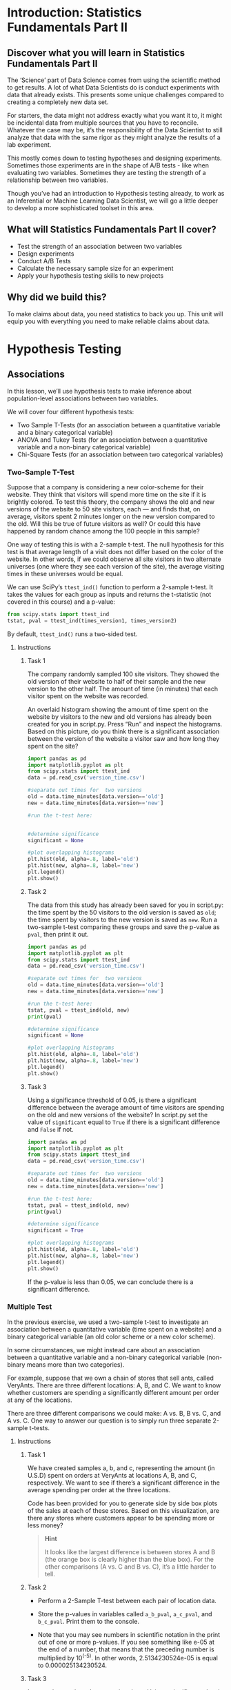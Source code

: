 * Introduction: Statistics Fundamentals Part II
** Discover what you will learn in Statistics Fundamentals Part II
The ‘Science’ part of Data Science comes from using the scientific method to get results. A lot of what Data Scientists do is conduct experiments with data that already exists. This presents some unique challenges compared to creating a completely new data set.

For starters, the data might not address exactly what you want it to, it might be incidental data from multiple sources that you have to reconcile. Whatever the case may be, it’s the responsibility of the Data Scientist to still analyze that data with the same rigor as they might analyze the results of a lab experiment.

This mostly comes down to testing hypotheses and designing experiments. Sometimes those experiments are in the shape of A/B tests - like when evaluating two variables. Sometimes they are testing the strength of a relationship between two variables.

Though you’ve had an introduction to Hypothesis testing already, to work as an Inferential or Machine Learning Data Scientist, we will go a little deeper to develop a more sophisticated toolset in this area.

** What will Statistics Fundamentals Part II cover?
- Test the strength of an association between two variables
- Design experiments
- Conduct A/B Tests
- Calculate the necessary sample size for an experiment
- Apply your hypothesis testing skills to new projects

** Why did we build this?
To make claims about data, you need statistics to back you up. This unit will equip you with everything you need to make reliable claims about data.

* Hypothesis Testing

** Associations
In this lesson, we’ll use hypothesis tests to make inference about population-level associations between two variables.

We will cover four different hypothesis tests:
- Two Sample T-Tests (for an association between a quantitative variable and a binary categorical variable)
- ANOVA and Tukey Tests (for an association between a quantitative variable and a non-binary categorical variable)
- Chi-Square Tests (for an association between two categorical variables)

*** Two-Sample T-Test
Suppose that a company is considering a new color-scheme for their website. They think that visitors will spend more time on the site if it is brightly colored. To test this theory, the company shows the old and new versions of the website to 50 site visitors, each — and finds that, on average, visitors spent 2 minutes longer on the new version compared to the old. Will this be true of future visitors as well? Or could this have happened by random chance among the 100 people in this sample?

One way of testing this is with a 2-sample t-test. The null hypothesis for this test is that average length of a visit does not differ based on the color of the website. In other words, if we could observe all site visitors in two alternate universes (one where they see each version of the site), the average visiting times in these universes would be equal.

We can use SciPy’s ~ttest_ind()~ function to perform a 2-sample t-test. It takes the values for each group as inputs and returns the t-statistic (not covered in this course) and a p-value:

#+begin_src python
from scipy.stats import ttest_ind
tstat, pval = ttest_ind(times_version1, times_version2)
#+end_src

By default, ~ttest_ind()~ runs a two-sided test.

**** Instructions
***** Task 1
The company randomly sampled 100 site visitors. They showed the old version of their website to half of their sample and the new version to the other half. The amount of time (in minutes) that each visitor spent on the website was recorded.

An overlaid histogram showing the amount of time spent on the website by visitors to the new and old versions has already been created for you in script.py. Press “Run” and inspect the histograms. Based on this picture, do you think there is a significant association between the version of the website a visitor saw and how long they spent on the site?

#+begin_src python
import pandas as pd
import matplotlib.pyplot as plt
from scipy.stats import ttest_ind
data = pd.read_csv('version_time.csv')

#separate out times for  two versions
old = data.time_minutes[data.version=='old']
new = data.time_minutes[data.version=='new']

#run the t-test here:


#determine significance
significant = None

#plot overlapping histograms
plt.hist(old, alpha=.8, label='old')
plt.hist(new, alpha=.8, label='new')
plt.legend()
plt.show()
#+end_src

#+RESULTS:
: None

***** Task 2
The data from this study has already been saved for you in script.py: the time spent by the 50 visitors to the old version is saved as ~old~; the time spent by visitors to the new version is saved as ~new~. Run a two-sample t-test comparing these groups and save the p-value as ~pval~, then print it out.

#+begin_src python :results output
import pandas as pd
import matplotlib.pyplot as plt
from scipy.stats import ttest_ind
data = pd.read_csv('version_time.csv')

#separate out times for  two versions
old = data.time_minutes[data.version=='old']
new = data.time_minutes[data.version=='new']

#run the t-test here:
tstat, pval = ttest_ind(old, new)
print(pval)

#determine significance
significant = None

#plot overlapping histograms
plt.hist(old, alpha=.8, label='old')
plt.hist(new, alpha=.8, label='new')
plt.legend()
plt.show()

#+end_src

#+RESULTS:
: 0.0020408264429904

***** Task 3
Using a significance threshold of 0.05, is there a significant difference between the average amount of time visitors are spending on the old and new versions of the website? In script.py set the value of ~significant~ equal to ~True~ if there is a significant difference and ~False~ if not.

#+begin_src python :results output
import pandas as pd
import matplotlib.pyplot as plt
from scipy.stats import ttest_ind
data = pd.read_csv('version_time.csv')

#separate out times for  two versions
old = data.time_minutes[data.version=='old']
new = data.time_minutes[data.version=='new']

#run the t-test here:
tstat, pval = ttest_ind(old, new)
print(pval)

#determine significance
significant = True

#plot overlapping histograms
plt.hist(old, alpha=.8, label='old')
plt.hist(new, alpha=.8, label='new')
plt.legend()
plt.show()

#+end_src

#+RESULTS:
: 0.0020408264429904

If the p-value is less than 0.05, we can conclude there is a significant difference.

*** Multiple Test
In the previous exercise, we used a two-sample t-test to investigate an association between a quantitative variable (time spent on a website) and a binary categorical variable (an old color scheme or a new color scheme).

In some circumstances, we might instead care about an association between a quantitative variable and a non-binary categorical variable (non-binary means more than two categories).

For example, suppose that we own a chain of stores that sell ants, called VeryAnts. There are three different locations: A, B, and C. We want to know whether customers are spending a significantly different amount per order at any of the locations.

There are three different comparisons we could make: A vs. B, B vs. C, and A vs. C. One way to answer our question is to simply run three separate 2-sample t-tests.

**** Instructions
***** Task 1
We have created samples a, b, and c, representing the amount (in U.S.D) spent on orders at VeryAnts at locations A, B, and C, respectively. We want to see if there’s a significant difference in the average spending per order at the three locations.

Code has been provided for you to generate side by side box plots of the sales at each of these stores. Based on this visualization, are there any stores where customers appear to be spending more or less money?

#+begin_quote
*Hint*

It looks like the largest difference is between stores A and B (the orange box is clearly higher than the blue box). For the other comparisons (A vs. C and B vs. C), it’s a little harder to tell.
#+end_quote

***** Task 2
- Perform a 2-Sample T-test between each pair of location data.

- Store the p-values in variables called ~a_b_pval~, ~a_c_pval~, and ~b_c_pval~. Print them to the console.

- Note that you may see numbers in scientific notation in the print out of one or more p-values. If you see something like e-05 at the end of a number, that means that the preceding number is multiplied by 10^(-5). In other words, 2.5134230524e-05 is equal to 0.000025134230524.

***** Task 3
Inspect the p-values that you printed out. Using a significance level of 0.05, for which pairs of stores did you find a significant difference between the average sale price? Assign the values of ~a_b_significant~, ~a_c_significant~, ~b_c_significant~ to ~True~ if the p-value indicates a significant difference and ~False~ if the p-value does not indicate a significant difference.

#+begin_src python :results output
from scipy.stats import ttest_ind
import seaborn as sns
import matplotlib.pyplot as plt
import pandas as pd

# store the data
veryants = pd.read_csv('veryants.csv')
a = veryants.Sale[veryants.Store == 'A']
b = veryants.Sale[veryants.Store == 'B']
c = veryants.Sale[veryants.Store == 'C']

# run t-tests
a_b_tval, a_b_pval = ttest_ind(a,b)
print(a_b_pval)
a_c_tval, a_c_pval = ttest_ind(a,c)
print(a_c_pval)
b_c_tval, b_c_pval = ttest_ind(b,c)
print(b_c_pval)

# determine significance
a_b_significant = True
a_c_significant = True
b_c_significant = False

# create plot
sns.boxplot(data=veryants, x='Store', y='Sale')
plt.show()
#+end_src

#+RESULTS:
: 2.769886558708305e-05
: 0.02102938693149484
: 0.05986788486166067
